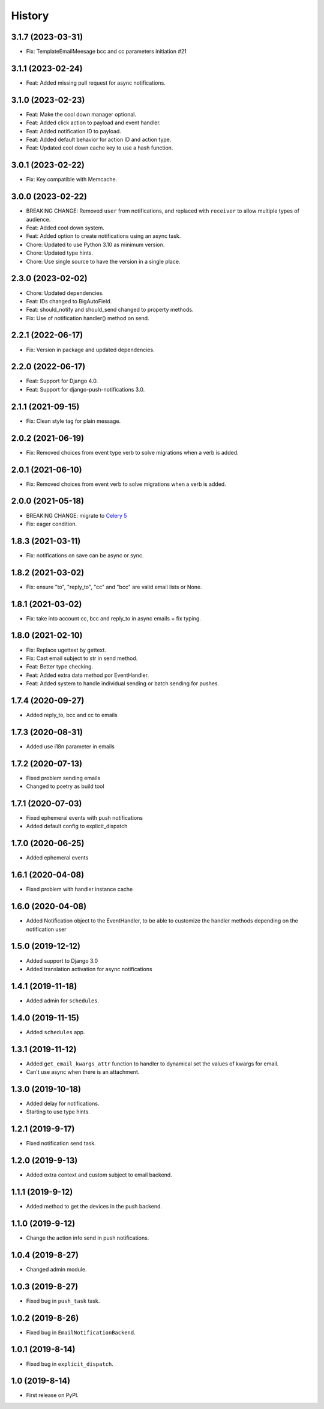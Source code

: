 .. :changelog:

History
-------

3.1.7 (2023-03-31)
++++++++++++++++++

* Fix: TemplateEmailMeesage bcc and cc parameters initiation #21

3.1.1 (2023-02-24)
++++++++++++++++++

* Feat: Added missing pull request for async notifications.

3.1.0 (2023-02-23)
++++++++++++++++++

* Feat: Make the cool down manager optional.
* Feat: Added click action to payload and event handler.
* Feat: Added notification ID to payload.
* Feat: Added default behavior for action ID and action type.
* Feat: Updated cool down cache key to use a hash function.

3.0.1 (2023-02-22)
++++++++++++++++++

* Fix: Key compatible with Memcache.

3.0.0 (2023-02-22)
++++++++++++++++++

* BREAKING CHANGE: Removed ``user`` from notifications, and replaced with ``receiver`` to allow multiple types of audience.
* Feat: Added cool down system.
* Feat: Added option to create notifications using an async task.
* Chore: Updated to use Python 3.10 as minimum version.
* Chore: Updated type hints.
* Chore: Use single source to have the version in a single place.

2.3.0 (2023-02-02)
++++++++++++++++++

* Chore: Updated dependencies.
* Feat: IDs changed to BigAutoField.
* Feat: should_notify and should_send changed to property methods.
* Fix: Use of notification handler() method on send.

2.2.1 (2022-06-17)
++++++++++++++++++

* Fix: Version in package and updated dependencies.

2.2.0 (2022-06-17)
++++++++++++++++++

* Feat: Support for Django 4.0.
* Feat: Support for django-push-notifications 3.0.

2.1.1 (2021-09-15)
++++++++++++++++++

* Fix: Clean style tag for plain message.

2.0.2 (2021-06-19)
++++++++++++++++++

* Fix: Removed choices from event type verb to solve migrations when a verb is added.

2.0.1 (2021-06-10)
++++++++++++++++++

* Fix: Removed choices from event verb to solve migrations when a verb is added.

2.0.0 (2021-05-18)
++++++++++++++++++

* BREAKING CHANGE: migrate to `Celery 5 <https://docs.celeryproject.org/en/stable/whatsnew-5.0.html#upgrading-from-celery-4-x>`_
* Fix: eager condition.

1.8.3 (2021-03-11)
++++++++++++++++++

* Fix: notifications on save can be async or sync.

1.8.2 (2021-03-02)
++++++++++++++++++

* Fix: ensure "to", "reply_to", "cc" and "bcc" are valid email lists or None.

1.8.1 (2021-03-02)
++++++++++++++++++

* Fix: take into account cc, bcc and reply_to in async emails + fix typing.

1.8.0 (2021-02-10)
++++++++++++++++++

* Fix: Replace ugettext by gettext.
* Fix: Cast email subject to str in send method.
* Feat: Better type checking.
* Feat: Added extra data method por EventHandler.
* Feat: Added system to handle individual sending or batch sending for pushes.

1.7.4 (2020-09-27)
++++++++++++++++++

* Added reply_to, bcc and cc to emails

1.7.3 (2020-08-31)
++++++++++++++++++

* Added use i18n parameter in emails

1.7.2 (2020-07-13)
++++++++++++++++++

* Fixed problem sending emails
* Changed to poetry as build tool

1.7.1 (2020-07-03)
++++++++++++++++++

* Fixed ephemeral events with push notifications
* Added default config to explicit_dispatch

1.7.0 (2020-06-25)
++++++++++++++++++

* Added ephemeral events

1.6.1 (2020-04-08)
++++++++++++++++++

* Fixed problem with handler instance cache


1.6.0 (2020-04-08)
++++++++++++++++++

* Added Notification object to the EventHandler, to be able to customize the handler methods depending on the notification user

1.5.0 (2019-12-12)
++++++++++++++++++

* Added support to Django 3.0
* Added translation activation for async notifications

1.4.1 (2019-11-18)
++++++++++++++++++

* Added admin for ``schedules``.

1.4.0 (2019-11-15)
++++++++++++++++++

* Added ``schedules`` app.

1.3.1 (2019-11-12)
++++++++++++++++++

* Added ``get_email_kwargs_attr`` function to handler to dynamical set the values of kwargs for email.
* Can't use async when there is an attachment.

1.3.0 (2019-10-18)
++++++++++++++++++

* Added delay for notifications.
* Starting to use type hints.

1.2.1 (2019-9-17)
+++++++++++++++++

* Fixed notification send task.

1.2.0 (2019-9-13)
+++++++++++++++++

* Added extra context and custom subject to email backend.

1.1.1 (2019-9-12)
+++++++++++++++++

* Added method to get the devices in the push backend.

1.1.0 (2019-9-12)
+++++++++++++++++

* Change the action info send in push notifications.

1.0.4 (2019-8-27)
+++++++++++++++++

* Changed admin module.

1.0.3 (2019-8-27)
+++++++++++++++++

* Fixed bug in ``push_task`` task.

1.0.2 (2019-8-26)
+++++++++++++++++

* Fixed bug in ``EmailNotificationBackend``.

1.0.1 (2019-8-14)
+++++++++++++++++

* Fixed bug in ``explicit_dispatch``.

1.0 (2019-8-14)
+++++++++++++++

* First release on PyPI.
